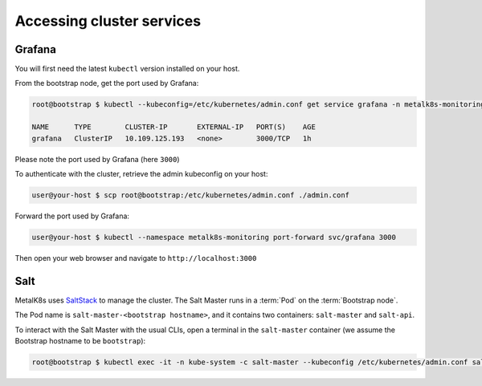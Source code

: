 Accessing cluster services
==========================

.. _quickstart-services-grafana:

Grafana
-------

You will first need the latest ``kubectl`` version installed on your host.

From the bootstrap node, get the port used by Grafana:

.. code-block:: shell

   root@bootstrap $ kubectl --kubeconfig=/etc/kubernetes/admin.conf get service grafana -n metalk8s-monitoring

   NAME      TYPE        CLUSTER-IP       EXTERNAL-IP   PORT(S)    AGE
   grafana   ClusterIP   10.109.125.193   <none>        3000/TCP   1h

Please note the port used by Grafana (here ``3000``)

To authenticate with the cluster, retrieve the admin kubeconfig on your host:

.. code-block:: shell

   user@your-host $ scp root@bootstrap:/etc/kubernetes/admin.conf ./admin.conf

Forward the port used by Grafana:

.. code-block:: shell

   user@your-host $ kubectl --namespace metalk8s-monitoring port-forward svc/grafana 3000

Then open your web browser and navigate to ``http://localhost:3000``


.. _quickstart-services-salt:

Salt
----

.. _SaltStack: https://www.saltstack.com/

MetalK8s uses SaltStack_ to manage the cluster. The Salt Master runs in a
:term:`Pod` on the :term:`Bootstrap node`.

The Pod name is ``salt-master-<bootstrap hostname>``, and it contains two
containers: ``salt-master`` and ``salt-api``.

To interact with the Salt Master with the usual CLIs, open a terminal in the
``salt-master`` container (we assume the Bootstrap hostname to be
``bootstrap``):

.. code-block:: shell

   root@bootstrap $ kubectl exec -it -n kube-system -c salt-master --kubeconfig /etc/kubernetes/admin.conf salt-master-bootstrap bash

.. todo::

   - how to access / use SaltAPI
   - how to get logs from these containers
